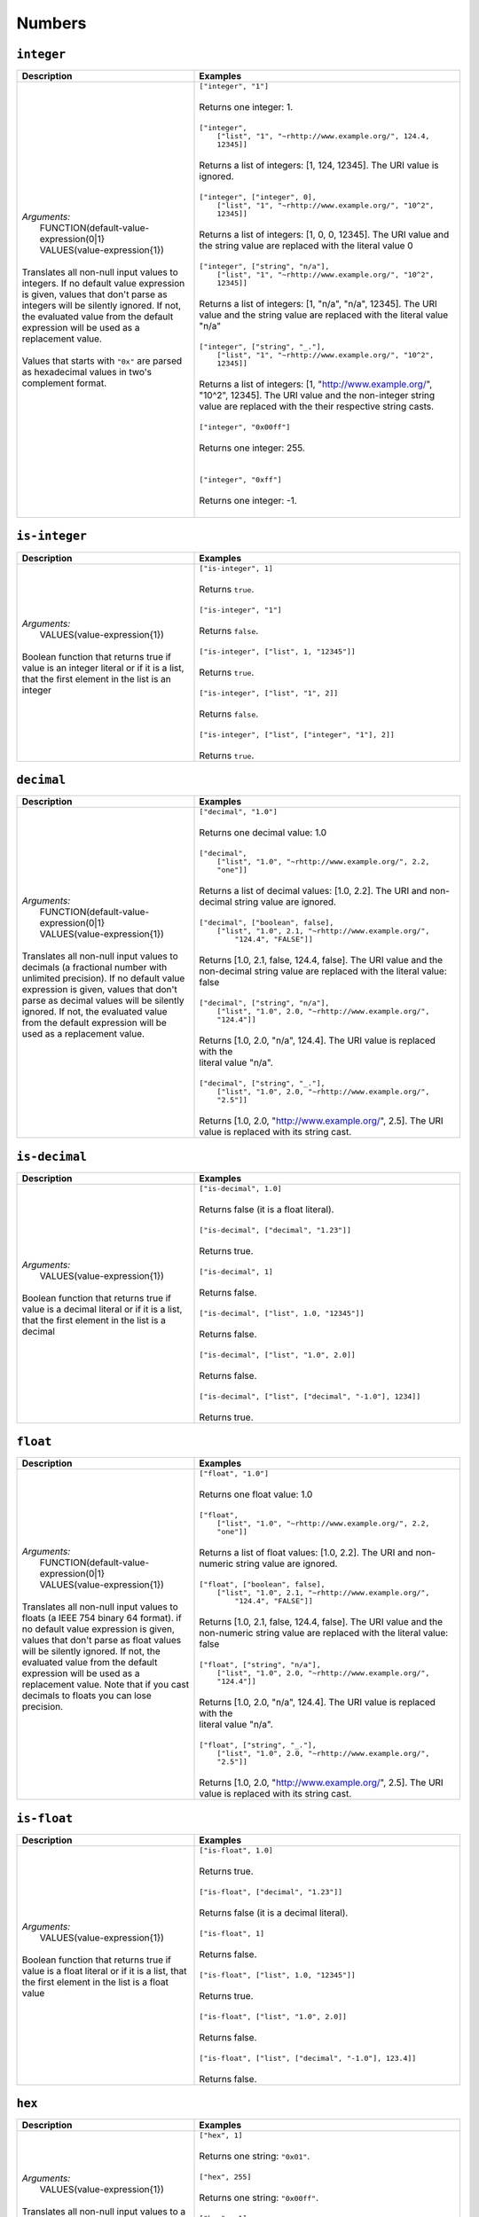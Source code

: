 Numbers
=======

.. _integer_dtl_function:

``integer``
-----------

.. list-table::
   :header-rows: 1
   :widths: 40, 60

   * - Description
     - Examples

   * - | *Arguments:*
       |   FUNCTION(default-value-expression(0|1}
       |   VALUES(value-expression{1})
       |
       | Translates all non-null input values to integers. If no default value expression
         is given, values that don't parse as integers will be silently ignored.
         If not, the evaluated value from the default expression will be used
         as a replacement value.
       |
       | Values that starts with ``"0x"`` are parsed as hexadecimal values in two's complement
         format.
     - | ``["integer", "1"]``
       |
       | Returns one integer: 1.
       |
       | ``["integer",``
       |   ``["list", "1", "~rhttp://www.example.org/", 124.4, 12345]]``
       |
       | Returns a list of integers: [1, 124, 12345]. The URI value is ignored.
       |
       | ``["integer", ["integer", 0],``
       |    ``["list", "1", "~rhttp://www.example.org/", "10^2", 12345]]``
       |
       | Returns a list of integers: [1, 0, 0, 12345]. The URI value and the
         string value are replaced with the literal value 0
       |
       | ``["integer", ["string", "n/a"],``
       |   ``["list", "1", "~rhttp://www.example.org/", "10^2", 12345]]``
       |
       | Returns a list of integers: [1, "n/a", "n/a", 12345]. The URI value
         and the string value are replaced with the literal value "n/a"
       |
       | ``["integer", ["string", "_."],``
       |   ``["list", "1", "~rhttp://www.example.org/", "10^2", 12345]]``
       |
       | Returns a list of integers: [1, "http://www.example.org/", "10^2", 12345].
         The URI value and the non-integer string value are replaced with the
         their respective string casts.
       |
       | ``["integer", "0x00ff"]``
       |
       | Returns one integer: 255.
       |
       |
       | ``["integer", "0xff"]``
       |
       | Returns one integer: -1.
       |

.. _is_integer_dtl_function:

``is-integer``
--------------

.. list-table::
   :header-rows: 1
   :widths: 40, 60

   * - Description
     - Examples

   * - | *Arguments:*
       |   VALUES(value-expression{1})
       |
       | Boolean function that returns true if value is an integer literal or
         if it is a list, that the first element in the list is an integer
       |
     - | ``["is-integer", 1]``
       |
       | Returns ``true``.
       |
       | ``["is-integer", "1"]``
       |
       | Returns ``false``.
       |
       | ``["is-integer", ["list", 1, "12345"]]``
       |
       | Returns ``true``.
       |
       | ``["is-integer", ["list", "1", 2]]``
       |
       | Returns ``false``.
       |
       | ``["is-integer", ["list", ["integer", "1"], 2]]``
       |
       | Returns ``true``.

.. _decimal_dtl_function:

``decimal``
-----------

.. list-table::
   :header-rows: 1
   :widths: 40, 60

   * - Description
     - Examples

   * - | *Arguments:*
       |   FUNCTION(default-value-expression(0|1}
       |   VALUES(value-expression{1})
       |
       | Translates all non-null input values to decimals (a fractional number with
         unlimited precision). If no default value expression is given,
         values that don't parse as decimal values will be silently ignored.
         If not, the evaluated value from the default expression will be
         used as a replacement value.
       |
     - | ``["decimal", "1.0"]``
       |
       | Returns one decimal value: 1.0
       |
       | ``["decimal",``
       |   ``["list", "1.0", "~rhttp://www.example.org/", 2.2, "one"]]``
       |
       | Returns a list of decimal values: [1.0, 2.2]. The URI and
         non-decimal string value are ignored.
       |
       | ``["decimal", ["boolean", false],``
       |   ``["list", "1.0", 2.1, "~rhttp://www.example.org/",``
       |     ``"124.4", "FALSE"]]``
       |
       | Returns [1.0, 2.1, false, 124.4, false]. The URI value and the
         non-decimal string value are replaced with the literal value: false
       |
       | ``["decimal", ["string", "n/a"],``
       |   ``["list", "1.0", 2.0, "~rhttp://www.example.org/", "124.4"]]``
       |
       | Returns [1.0, 2.0, "n/a", 124.4]. The URI value is replaced with the
       | literal value "n/a".
       |
       | ``["decimal", ["string", "_."],``
       |   ``["list", "1.0", 2.0, "~rhttp://www.example.org/", "2.5"]]``
       |
       | Returns [1.0, 2.0, "http://www.example.org/", 2.5]. The URI value
         is replaced with its string cast.

.. _is_decimal_dtl_function:

``is-decimal``
--------------

.. list-table::
   :header-rows: 1
   :widths: 40, 60

   * - Description
     - Examples

   * - | *Arguments:*
       |   VALUES(value-expression{1})
       |
       | Boolean function that returns true if value is a decimal literal or
         if it is a list, that the first element in the list is a decimal
       |
     - | ``["is-decimal", 1.0]``
       |
       | Returns false (it is a float literal).
       |
       | ``["is-decimal", ["decimal", "1.23"]]``
       |
       | Returns true.
       |
       | ``["is-decimal", 1]``
       |
       | Returns false.
       |
       | ``["is-decimal", ["list", 1.0, "12345"]]``
       |
       | Returns false.
       |
       | ``["is-decimal", ["list", "1.0", 2.0]]``
       |
       | Returns false.
       |
       | ``["is-decimal", ["list", ["decimal", "-1.0"], 1234]]``
       |
       | Returns true.

.. _float_dtl_function:

``float``
---------

.. list-table::
   :header-rows: 1
   :widths: 40, 60

   * - Description
     - Examples

   * - | *Arguments:*
       |   FUNCTION(default-value-expression(0|1}
       |   VALUES(value-expression{1})
       |
       | Translates all non-null input values to floats (a  IEEE 754 binary 64 format).
         if no default value expression is given,
         values that don't parse as float values will be silently ignored.
         If not, the evaluated value from the default expression will be
         used as a replacement value. Note that if you cast decimals to floats
         you can lose precision.
       |
     - | ``["float", "1.0"]``
       |
       | Returns one float value: 1.0
       |
       | ``["float",``
       |   ``["list", "1.0", "~rhttp://www.example.org/", 2.2, "one"]]``
       |
       | Returns a list of float values: [1.0, 2.2]. The URI and
         non-numeric string value are ignored.
       |
       | ``["float", ["boolean", false],``
       |   ``["list", "1.0", 2.1, "~rhttp://www.example.org/",``
       |     ``"124.4", "FALSE"]]``
       |
       | Returns [1.0, 2.1, false, 124.4, false]. The URI value and the
         non-numeric string value are replaced with the literal value: false
       |
       | ``["float", ["string", "n/a"],``
       |   ``["list", "1.0", 2.0, "~rhttp://www.example.org/", "124.4"]]``
       |
       | Returns [1.0, 2.0, "n/a", 124.4]. The URI value is replaced with the
       | literal value "n/a".
       |
       | ``["float", ["string", "_."],``
       |   ``["list", "1.0", 2.0, "~rhttp://www.example.org/", "2.5"]]``
       |
       | Returns [1.0, 2.0, "http://www.example.org/", 2.5]. The URI value
         is replaced with its string cast.

.. _is_float_dtl_function:

``is-float``
------------

.. list-table::
   :header-rows: 1
   :widths: 40, 60

   * - Description
     - Examples

   * - | *Arguments:*
       |   VALUES(value-expression{1})
       |
       | Boolean function that returns true if value is a float literal or
         if it is a list, that the first element in the list is a float value
       |
     - | ``["is-float", 1.0]``
       |
       | Returns true.
       |
       | ``["is-float", ["decimal", "1.23"]]``
       |
       | Returns false (it is a decimal literal).
       |
       | ``["is-float", 1]``
       |
       | Returns false.
       |
       | ``["is-float", ["list", 1.0, "12345"]]``
       |
       | Returns true.
       |
       | ``["is-float", ["list", "1.0", 2.0]]``
       |
       | Returns false.
       |
       | ``["is-float", ["list", ["decimal", "-1.0"], 123.4]]``
       |
       | Returns false.

.. _hex_dtl_function:

``hex``
-------

.. list-table::
   :header-rows: 1
   :widths: 40, 60

   * - Description
     - Examples

   * - | *Arguments:*
       |   VALUES(value-expression{1})
       |
       | Translates all non-null input values to a string containing an hexadecimal representation of the value
         in two's complement format.
       | Values that don't parse as integers will be silently ignored.
     - | ``["hex", 1]``
       |
       | Returns one string: ``"0x01"``.
       |
       | ``["hex", 255]``
       |
       | Returns one string: ``"0x00ff"``.
       |
       | ``["hex", -1]``
       |
       | Returns one string: ``"0xff"``.
       |
       | ``["hex",``
       |   ``["list", 1, "~rhttp://www.example.org/", 124.4, 12345]]``
       |
       | Returns a list of strings: ["0x1", "0x3039"]. The URI value and the float value are ignored.
